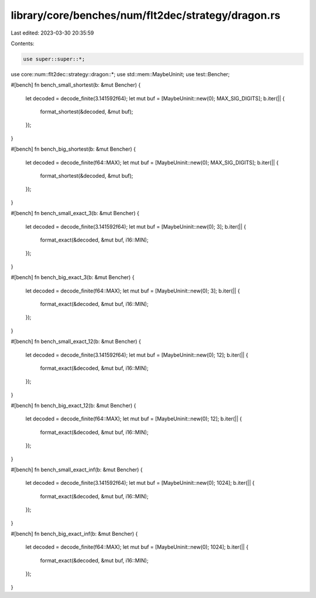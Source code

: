 library/core/benches/num/flt2dec/strategy/dragon.rs
===================================================

Last edited: 2023-03-30 20:35:59

Contents:

.. code-block:: rs

    use super::super::*;
use core::num::flt2dec::strategy::dragon::*;
use std::mem::MaybeUninit;
use test::Bencher;

#[bench]
fn bench_small_shortest(b: &mut Bencher) {
    let decoded = decode_finite(3.141592f64);
    let mut buf = [MaybeUninit::new(0); MAX_SIG_DIGITS];
    b.iter(|| {
        format_shortest(&decoded, &mut buf);
    });
}

#[bench]
fn bench_big_shortest(b: &mut Bencher) {
    let decoded = decode_finite(f64::MAX);
    let mut buf = [MaybeUninit::new(0); MAX_SIG_DIGITS];
    b.iter(|| {
        format_shortest(&decoded, &mut buf);
    });
}

#[bench]
fn bench_small_exact_3(b: &mut Bencher) {
    let decoded = decode_finite(3.141592f64);
    let mut buf = [MaybeUninit::new(0); 3];
    b.iter(|| {
        format_exact(&decoded, &mut buf, i16::MIN);
    });
}

#[bench]
fn bench_big_exact_3(b: &mut Bencher) {
    let decoded = decode_finite(f64::MAX);
    let mut buf = [MaybeUninit::new(0); 3];
    b.iter(|| {
        format_exact(&decoded, &mut buf, i16::MIN);
    });
}

#[bench]
fn bench_small_exact_12(b: &mut Bencher) {
    let decoded = decode_finite(3.141592f64);
    let mut buf = [MaybeUninit::new(0); 12];
    b.iter(|| {
        format_exact(&decoded, &mut buf, i16::MIN);
    });
}

#[bench]
fn bench_big_exact_12(b: &mut Bencher) {
    let decoded = decode_finite(f64::MAX);
    let mut buf = [MaybeUninit::new(0); 12];
    b.iter(|| {
        format_exact(&decoded, &mut buf, i16::MIN);
    });
}

#[bench]
fn bench_small_exact_inf(b: &mut Bencher) {
    let decoded = decode_finite(3.141592f64);
    let mut buf = [MaybeUninit::new(0); 1024];
    b.iter(|| {
        format_exact(&decoded, &mut buf, i16::MIN);
    });
}

#[bench]
fn bench_big_exact_inf(b: &mut Bencher) {
    let decoded = decode_finite(f64::MAX);
    let mut buf = [MaybeUninit::new(0); 1024];
    b.iter(|| {
        format_exact(&decoded, &mut buf, i16::MIN);
    });
}


